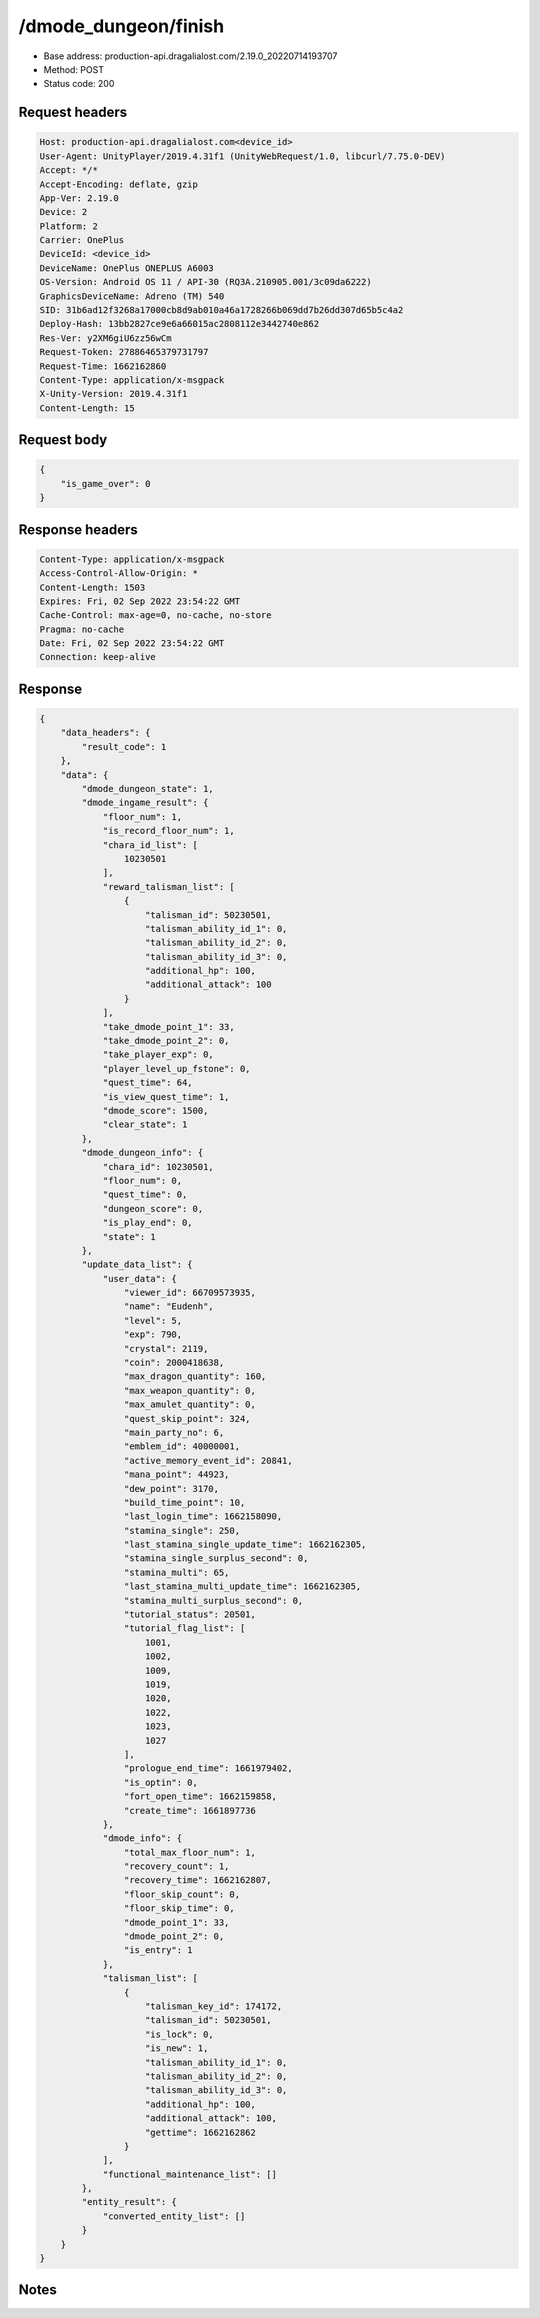 /dmode_dungeon/finish
============================================================

- Base address: production-api.dragalialost.com/2.19.0_20220714193707
- Method: POST
- Status code: 200

Request headers
----------------

.. code-block:: text

	Host: production-api.dragalialost.com<device_id>
	User-Agent: UnityPlayer/2019.4.31f1 (UnityWebRequest/1.0, libcurl/7.75.0-DEV)
	Accept: */*
	Accept-Encoding: deflate, gzip
	App-Ver: 2.19.0
	Device: 2
	Platform: 2
	Carrier: OnePlus
	DeviceId: <device_id>
	DeviceName: OnePlus ONEPLUS A6003
	OS-Version: Android OS 11 / API-30 (RQ3A.210905.001/3c09da6222)
	GraphicsDeviceName: Adreno (TM) 540
	SID: 31b6ad12f3268a17000cb8d9ab010a46a1728266b069dd7b26dd307d65b5c4a2
	Deploy-Hash: 13bb2827ce9e6a66015ac2808112e3442740e862
	Res-Ver: y2XM6giU6zz56wCm
	Request-Token: 27886465379731797
	Request-Time: 1662162860
	Content-Type: application/x-msgpack
	X-Unity-Version: 2019.4.31f1
	Content-Length: 15


Request body
----------------

.. code-block:: json

	{
	    "is_game_over": 0
	}

Response headers
----------------

.. code-block:: text

	Content-Type: application/x-msgpack
	Access-Control-Allow-Origin: *
	Content-Length: 1503
	Expires: Fri, 02 Sep 2022 23:54:22 GMT
	Cache-Control: max-age=0, no-cache, no-store
	Pragma: no-cache
	Date: Fri, 02 Sep 2022 23:54:22 GMT
	Connection: keep-alive


Response
----------------

.. code-block:: json

	{
	    "data_headers": {
	        "result_code": 1
	    },
	    "data": {
	        "dmode_dungeon_state": 1,
	        "dmode_ingame_result": {
	            "floor_num": 1,
	            "is_record_floor_num": 1,
	            "chara_id_list": [
	                10230501
	            ],
	            "reward_talisman_list": [
	                {
	                    "talisman_id": 50230501,
	                    "talisman_ability_id_1": 0,
	                    "talisman_ability_id_2": 0,
	                    "talisman_ability_id_3": 0,
	                    "additional_hp": 100,
	                    "additional_attack": 100
	                }
	            ],
	            "take_dmode_point_1": 33,
	            "take_dmode_point_2": 0,
	            "take_player_exp": 0,
	            "player_level_up_fstone": 0,
	            "quest_time": 64,
	            "is_view_quest_time": 1,
	            "dmode_score": 1500,
	            "clear_state": 1
	        },
	        "dmode_dungeon_info": {
	            "chara_id": 10230501,
	            "floor_num": 0,
	            "quest_time": 0,
	            "dungeon_score": 0,
	            "is_play_end": 0,
	            "state": 1
	        },
	        "update_data_list": {
	            "user_data": {
	                "viewer_id": 66709573935,
	                "name": "Eudenh",
	                "level": 5,
	                "exp": 790,
	                "crystal": 2119,
	                "coin": 2000418638,
	                "max_dragon_quantity": 160,
	                "max_weapon_quantity": 0,
	                "max_amulet_quantity": 0,
	                "quest_skip_point": 324,
	                "main_party_no": 6,
	                "emblem_id": 40000001,
	                "active_memory_event_id": 20841,
	                "mana_point": 44923,
	                "dew_point": 3170,
	                "build_time_point": 10,
	                "last_login_time": 1662158090,
	                "stamina_single": 250,
	                "last_stamina_single_update_time": 1662162305,
	                "stamina_single_surplus_second": 0,
	                "stamina_multi": 65,
	                "last_stamina_multi_update_time": 1662162305,
	                "stamina_multi_surplus_second": 0,
	                "tutorial_status": 20501,
	                "tutorial_flag_list": [
	                    1001,
	                    1002,
	                    1009,
	                    1019,
	                    1020,
	                    1022,
	                    1023,
	                    1027
	                ],
	                "prologue_end_time": 1661979402,
	                "is_optin": 0,
	                "fort_open_time": 1662159858,
	                "create_time": 1661897736
	            },
	            "dmode_info": {
	                "total_max_floor_num": 1,
	                "recovery_count": 1,
	                "recovery_time": 1662162807,
	                "floor_skip_count": 0,
	                "floor_skip_time": 0,
	                "dmode_point_1": 33,
	                "dmode_point_2": 0,
	                "is_entry": 1
	            },
	            "talisman_list": [
	                {
	                    "talisman_key_id": 174172,
	                    "talisman_id": 50230501,
	                    "is_lock": 0,
	                    "is_new": 1,
	                    "talisman_ability_id_1": 0,
	                    "talisman_ability_id_2": 0,
	                    "talisman_ability_id_3": 0,
	                    "additional_hp": 100,
	                    "additional_attack": 100,
	                    "gettime": 1662162862
	                }
	            ],
	            "functional_maintenance_list": []
	        },
	        "entity_result": {
	            "converted_entity_list": []
	        }
	    }
	}

Notes
------
